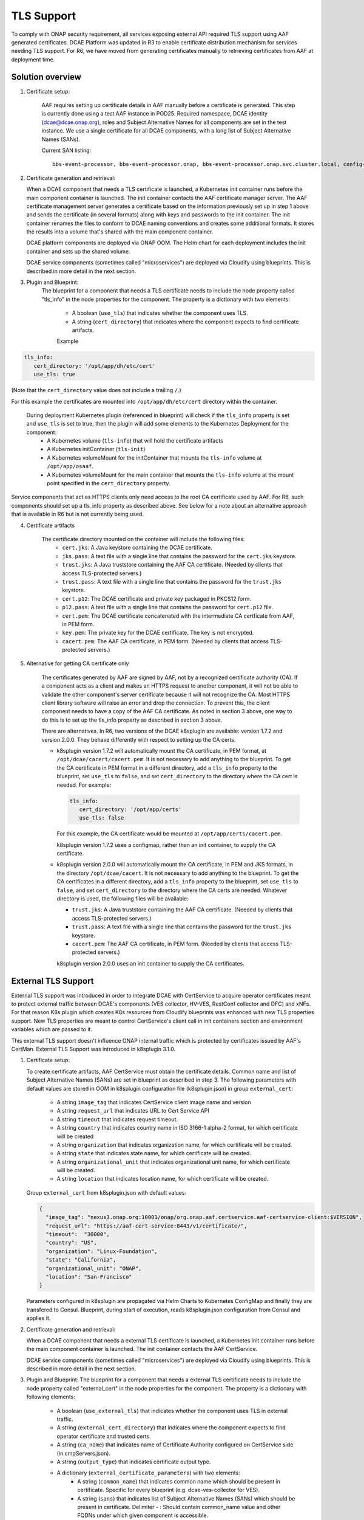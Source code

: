 .. This work is licensed under a Creative Commons Attribution 4.0 International License.
.. http://creativecommons.org/licenses/by/4.0

TLS Support
===========

To comply with ONAP security requirement, all services exposing external API required TLS support using AAF generated certificates. DCAE Platform was updated in R3 to enable certificate distribution mechanism for services needing TLS support. For R6, we have moved from generating certificates manually to retrieving certificates from AAF at deployment time.

Solution overview
-----------------
1. Certificate setup:

    AAF requires setting up certificate details in AAF manually before a certificate is generated.
    This step is currently done using a test AAF instance in POD25.
    Required namespace,  DCAE identity (dcae@dcae.onap.org), roles and Subject Alternative Names for all components are set in the test instance.
    We use a single certificate for all DCAE components, with a long list of Subject Alternative Names (SANs).

    Current SAN listing::

        bbs-event-processor, bbs-event-processor.onap, bbs-event-processor.onap.svc.cluster.local, config-binding-service, config-binding-service.onap, config-binding-service.onap.svc.cluster.local, dcae-cloudify-manager, dcae-cloudify-manager.onap, dcae-cloudify-manager.onap.svc.cluster.local, dcae-datafile-collector, dcae-datafile-collector.onap, dcae-datafile-collector.onap.svc.cluster.local, dcae-hv-ves-collector, dcae-hv-ves-collector.onap, dcae-hv-ves-collector.onap.svc.cluster.local, dcae-pm-mapper, dcae-pm-mapper.onap, dcae-pm-mapper.onap.svc.cluster.local, dcae-prh, dcae-prh.onap, dcae-prh.onap.svc.cluster.local, dcae-tca-analytics, dcae-tca-analytics.onap, dcae-tca-analytics.onap.svc.cluster.local, dcae-ves-collector, dcae-ves-collector.onap, dcae-ves-collector.onap.svc.cluster.local, deployment-handler, deployment-handler.onap, deployment-handler.onap.svc.cluster.local, holmes-engine-mgmt, holmes-engine-mgmt.onap, holmes-engine-mgmt.onap.svc.cluster.local, holmes-rule-mgmt, holmes-rules-mgmt.onap, holmes-rules-mgmt.onap.svc.cluster.local, inventory, inventory.onap, inventory.onap.svc.cluster.local, policy-handler, policy-handler.onap, policy-handler.onap.svc.cluster.local

2. Certificate generation and retrieval:

   When a DCAE component that needs a TLS certificate is launched, a Kubernetes init container runs before the main
   component container is launched.  The init container contacts the AAF certificate manager server.  The AAF certificate
   management server generates a certificate based on the information previously set up in step 1 above and sends the certificate
   (in several formats) along with keys and passwords to the init container.  The init container renames the files to conform to
   DCAE naming conventions and creates some additional formats.  It stores the results into a volume that's shared with
   the main component container.

   DCAE platform components are deployed via ONAP OOM.  The Helm chart for each deployment includes the init container
   and sets up the shared volume.

   DCAE service components (sometimes called "microservices") are deployed via Cloudify using blueprints.  This is described
   in more detail in the next section.

3. Plugin and Blueprint:
    The blueprint for a component that needs a TLS certificate needs to include the node property called "tls_info" in
    the node properties for the component. The property is a dictionary with two elements:

        * A boolean (``use_tls``) that indicates whether the component uses TLS.
        * A string (``cert_directory``) that indicates where the component expects to find certificate artifacts.

        Example

.. code-block:: yaml

        tls_info:
           cert_directory: '/opt/app/dh/etc/cert'
           use_tls: true

(Note that the ``cert_directory`` value does not include a trailing ``/``.)

For this example the certificates are mounted into ``/opt/app/dh/etc/cert`` directory within the container.

    During deployment Kubernetes plugin (referenced in blueprint) will check if the ``tls_info`` property is set and ``use_tls`` is set to true, then the plugin will add some elements to the Kubernetes Deployment for the component:
          * A Kubernetes volume (``tls-info``) that will hold the certificate artifacts
          * A Kubernetes initContainer (``tls-init``)
          * A Kubernetes volumeMount for the initContainer that mounts the ``tls-info`` volume at ``/opt/app/osaaf``.
          * A Kubernetes volumeMount for the main container that mounts the ``tls-info`` volume at the mount point specified in the ``cert_directory`` property.

Service components that act as HTTPS clients only need access to the root CA certificate used by AAF.  For R6, such
components should set up a tls_info property as described above.  See below for a note about an alternative approach
that is available in R6 but is not currently being used.

4. Certificate artifacts

    The certificate directory mounted on the container will include the following files:
        * ``cert.jks``: A Java keystore containing the DCAE certificate.
        * ``jks.pass``: A text file with a single line that contains the password for the ``cert.jks`` keystore.
        * ``trust.jks``: A Java truststore containing the AAF CA certificate.  (Needed by clients that access TLS-protected servers.)
        * ``trust.pass``: A text file with a single line that contains the password for the ``trust.jks`` keystore.
        * ``cert.p12``: The DCAE certificate and private key packaged in PKCS12 form.
        * ``p12.pass``: A text file with a single line that contains the password for ``cert.p12`` file.
        * ``cert.pem``: The DCAE certificate concatenated with the intermediate CA certficate from AAF, in PEM form.
        * ``key.pem``: The private key for the DCAE certificate. The key is not encrypted.
        * ``cacert.pem``: The AAF CA certificate, in PEM form.  (Needed by clients that access TLS-protected servers.)

5. Alternative for getting CA certificate only

    The certificates generated by AAF are signed by AAF, not by a recognized certificate authority (CA).  If a component acts
    as a client and makes an HTTPS request to another component, it will not be able to validate the other component's
    server certificate because it will not recognize the CA.  Most HTTPS client library software will raise an error
    and drop the connection.  To prevent this, the client component needs to have a copy of the AAF CA certificate.
    As noted in section 3 above, one way to do this is to set up the tls_info property as described in section 3 above.

    There are alternatives.  In R6, two versions of the DCAE k8splugin are available: version 1.7.2 and version 2.0.0.
    They behave differently with respect to setting up the CA certs.

    * k8splugin version 1.7.2 will automatically mount the CA certificate, in PEM format, at ``/opt/dcae/cacert/cacert.pem``.
      It is not necessary to add anything to the blueprint.  To get the CA certificate in PEM format in a different directory,
      add a  ``tls_info`` property to the blueprint, set ``use_tls`` to ``false``, and set ``cert_directory`` to the directory
      where the CA cert is needed.  For example:

      .. code-block:: yaml

            tls_info:
               cert_directory: '/opt/app/certs'
               use_tls: false

      For this example, the CA certificate would be mounted at ``/opt/app/certs/cacert.pem``.

      k8splugin version 1.7.2 uses a configmap, rather than an init container, to supply the CA certificate.

    * k8splugin version 2.0.0 will automatically mount the CA certificate, in PEM and JKS formats, in the directory ``/opt/dcae/cacert``.
      It is not necessary to add anything to the blueprint.  To get the CA certificates in a different directory, add a ``tls_info`` property to the blueprint, set ``use_tls`` to ``false``, and set ``cert_directory`` to the directory
      where the CA certs are needed.  Whatever directory is used, the following files will be available:

      * ``trust.jks``: A Java truststore containing the AAF CA certificate.  (Needed by clients that access TLS-protected servers.)
      * ``trust.pass``: A text file with a single line that contains the password for the ``trust.jks`` keystore.
      * ``cacert.pem``: The AAF CA certificate, in PEM form.  (Needed by clients that access TLS-protected servers.)

      k8splugin version 2.0.0 uses an init container to supply the CA certificates.

External TLS Support
--------------------

External TLS support was introduced in order to integrate DCAE with CertService to acquire operator certificates meant to protect external traffic between DCAE's components (VES collector, HV-VES, RestConf collector and DFC) and xNFs. For that reason K8s plugin which creates K8s resources from Cloudify blueprints was enhanced with new TLS properties support. New TLS properties are meant to control CertService's client call in init containers section and environment variables which are passed to it.

This external TLS support doesn't influence ONAP internal traffic which is protected by certificates issued by AAF's CertMan. External TLS Support was introduced in k8splugin 3.1.0.

1. Certificate setup:

   To create certificate artifacts, AAF CertService must obtain the certificate details. Common name and list of Subject Alternative Names (SANs) are set in blueprint as described in step 3.
   The following parameters with default values are stored in OOM in k8splugin configuration file (k8splugin.json) in group ``external_cert``:

       * A string ``image_tag`` that indicates CertService client image name and version
       * A string ``request_url`` that indicates URL to Cert Service API
       * A string ``timeout`` that indicates request timeout.
       * A string ``country`` that indicates country name in ISO 3166-1 alpha-2 format, for which certificate will be created
       * A string ``organization`` that indicates organization name, for which certificate will be created.
       * A string ``state`` that indicates state name, for which certificate will be created.
       * A string ``organizational_unit`` that indicates organizational unit name, for which certificate will be created.
       * A string ``location`` that indicates location name, for which certificate will be created.

   Group ``external_cert`` from k8splugin.json with default values:

   .. code-block:: JSON

        {
          "image_tag": "nexus3.onap.org:10001/onap/org.onap.aaf.certservice.aaf-certservice-client:$VERSION",
          "request_url": "https://aaf-cert-service:8443/v1/certificate/",
          "timeout":  "30000",
          "country": "US",
          "organization": "Linux-Foundation",
          "state": "California",
          "organizational_unit": "ONAP",
          "location": "San-Francisco"
        }


   Parameters configured in k8splugin are propagated via Helm Charts to Kubernetes ConfigMap and finally they are transfered to Consul.
   Blueprint, during start of execution, reads k8splugin.json configuration from Consul and applies it. 

2. Certificate generation and retrieval:

   When a DCAE component that needs a external TLS certificate is launched, a Kubernetes init container runs before the main
   component container is launched.  The init container contacts the AAF CertService.

   DCAE service components (sometimes called "microservices") are deployed via Cloudify using blueprints.  This is described
   in more detail in the next section.

3. Plugin and Blueprint:
   The blueprint for a component that needs a external TLS certificate needs to include the node property called "external_cert" in
   the node properties for the component. The property is a dictionary with following elements:

       * A boolean (``use_external_tls``) that indicates whether the component uses TLS in external traffic.
       * A string (``external_cert_directory``) that indicates where the component expects to find  operator certificate and trusted certs.
       * A string (``ca_name``) that indicates name of Certificate Authority configured on CertService side (in cmpServers.json).
       * A string (``output_type``) that indicates certificate output type.
       * A dictionary (``external_certificate_parameters``) with two elements:
           * A string (``common_name``) that indicates common name which should be present in certificate. Specific for every blueprint (e.g. dcae-ves-collector for VES).
           * A string (``sans``) that indicates list of Subject Alternative Names (SANs) which should be present in certificate. Delimiter - : Should contain common_name value and other FQDNs under which given component is accessible.

   Example

   .. code-block:: yaml

        external_cert:
            external_cert_directory: /opt/app/dcae-certificate/
            use_external_tls: true
            ca_name: "RA"
            cert_type: "P12"
            external_certificate_parameters:
                common_name: "simpledemo.onap.org"
                sans: "simpledemo.onap.org;ves.simpledemo.onap.org;ves.onap.org"

   For this example the certificates are mounted into ``/opt/app/dcae-certificate/external`` directory within the container.

   During deployment Kubernetes plugin (referenced in blueprint) will check if the ``external_cert`` property is set and ``use_external_tls`` is set to true, then the plugin will add some elements to the Kubernetes Deployment for the component:
          * A Kubernetes volume (``tls-volume``) that will hold the certificate artifacts
          * A Kubernetes initContainer (``cert-service-client``)
          * A Kubernetes volumeMount for the initContainer that mounts the ``tls-volume`` volume at ``/etc/onap/aaf/certservice/certs/``.
          * A Kubernetes volumeMount for the main container that mounts the ``tls-info`` volume at the mount point specified in the ``external_cert_directory`` property.

   Kurbernetes volumeMount tls-info is shared with TLS init container for internal traffic.

4. Certificate artifacts

    The certificate directory mounted on the container will include the following:
        * Directory ``external`` with files:
            * ``keystore.p12``: A keystore containing the operator certificate.
            * ``keystore.pass``: A text file with a single line that contains the password for the ``keystore.p12`` keystore.
            * ``truststore.p12``: A truststore containing the operator certificate.  (Needed by clients that access TLS-protected servers in external traffic.)
            * ``truststore.pass``: A text file with a single line that contains the password for the ``truststore.p12`` keystore.
        * ``trust.jks``: The AAF CA certificate and private key packaged in Java form.
        * ``trust.pass``: A text file with a single line that contains the password for ``trust.jks`` file.
        * ``cacert.pem``: The AAF CA certificate, in PEM form.
